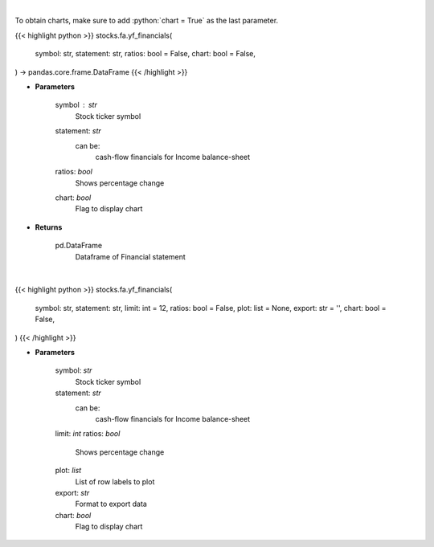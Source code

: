 .. role:: python(code)
    :language: python
    :class: highlight

|

To obtain charts, make sure to add :python:`chart = True` as the last parameter.

.. raw:: html

    <h3>
    > Getting data
    </h3>

{{< highlight python >}}
stocks.fa.yf_financials(
    symbol: str,
    statement: str,
    ratios: bool = False,
    chart: bool = False,
) -> pandas.core.frame.DataFrame
{{< /highlight >}}

.. raw:: html

    <p>
    Get cashflow statement for company
    </p>

* **Parameters**

    symbol : *str*
        Stock ticker symbol
    statement: *str*
        can be:
            cash-flow
            financials for Income
            balance-sheet
    ratios: *bool*
        Shows percentage change
    chart: *bool*
       Flag to display chart


* **Returns**

    pd.DataFrame
        Dataframe of Financial statement

|

.. raw:: html

    <h3>
    > Getting charts
    </h3>

{{< highlight python >}}
stocks.fa.yf_financials(
    symbol: str,
    statement: str,
    limit: int = 12,
    ratios: bool = False,
    plot: list = None,
    export: str = '',
    chart: bool = False,
)
{{< /highlight >}}

.. raw:: html

    <p>
    Display tickers balance sheet, income statement or cash-flow
    </p>

* **Parameters**

    symbol: *str*
        Stock ticker symbol
    statement: *str*
        can be:
            cash-flow
            financials for Income
            balance-sheet
    limit: *int*
    ratios: *bool*
        Shows percentage change
    plot: *list*
        List of row labels to plot
    export: *str*
        Format to export data
    chart: *bool*
       Flag to display chart

